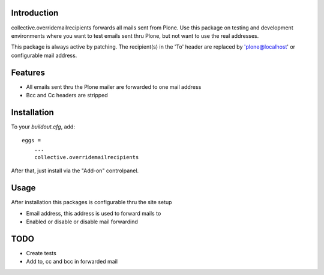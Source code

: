 Introduction
============

collective.overridemailrecipients forwards all mails sent from Plone. Use this package on testing and development environments where you want to test emails sent thru Plone, but not want to use the real addresses.

This package is always active by patching. The recipient(s) in the 'To' header are replaced by 'plone@localhost' or configurable mail address.

Features
========

- All emails sent thru the Plone mailer are forwarded to one mail address
- Bcc and Cc headers are stripped

Installation
============

To your `buildout.cfg`, add::

    eggs =
        ...
        collective.overridemailrecipients

After that, just install via the "Add-on" controlpanel.

Usage
=====

After installation this packages is configurable thru the site setup

- Email address, this address is used to forward mails to
- Enabled or disable or disable mail forwardind

TODO
====

- Create tests
- Add to, cc and bcc in forwarded mail

